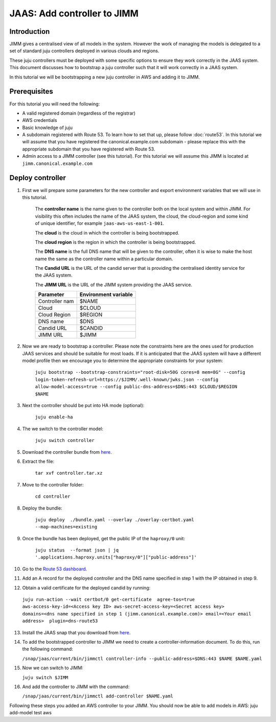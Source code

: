 JAAS: Add controller to JIMM
============================

Introduction
------------

JIMM gives a centralised view of all models in the system. However the work of managing 
the models is delegated to a set of standard  juju controllers deployed in various clouds
and regions.

These juju controllers must be deployed with some specific options to ensure they work
correctly in the JAAS system. This document discusses how to bootstrap a juju controller
such that it will work correctly in a JAAS system.

In this tutorial we will be bootstrapping a new juju controller in AWS and adding it to
JIMM.

Prerequisites
-------------

For this tutorial you will need the following:

- A valid registered domain (regardless of the registrar)
- AWS credentials
- Basic knowledge of juju
- A subdomain registered with Route 53. To learn how to set that up, please follow :doc:`route53`. In this tutorial we will assume that you have registered the canonical.example.com subdomain - please replace this with the appropriate subdomain that you have registered with Route 53.
- Admin access to a JIMM controller (see this tutorial). For this tutorial we will assume this JIMM is located at ``jimm.canonical.example.com``

Deploy controller
-----------------

1. First we will prepare some parameters for the new controller and export environment variables that we will use in this tutorial. 

    The **controller name** is the name given to the controller both on the local system and within JIMM. For visibility this often includes the name of the JAAS system, the cloud, the cloud-region and some kind of unique identifier, for example ``jaas-aws-us-east-1-001``. 

    The **cloud** is the cloud in which the controller is being bootstrapped. 

    The **cloud region** is the region in which the controller is being bootstrapped. 

    The **DNS name** is the full DNS name that will be given to the controller, often it is wise to make the host name the same as the controller name within a particular domain. 

    The **Candid URL** is the URL of the candid server that is providing the centralised identity service for the JAAS system. 

    The **JIMM URL** is the URL of the JIMM system providing the JAAS service.

    +----------------------+----------------------+
    | Parameter            | Environment variable |
    +======================+======================+
    | Controller nam       | $NAME                |
    +----------------------+----------------------+
    | Cloud                | $CLOUD               |
    +----------------------+----------------------+
    | Cloud Region         | $REGION              |
    +----------------------+----------------------+
    | DNS name             | $DNS                 |
    +----------------------+----------------------+
    | Candid URL           | $CANDID              |
    +----------------------+----------------------+
    | JIMM URL             | $JIMM                |
    +----------------------+----------------------+


2. Now we are ready to bootstrap a controller. Please note the constraints here are the ones used for production JAAS services and should be suitable for most loads. If it is anticipated that the JAAS system will have a different model profile then we encourage you to determine the appropriate constraints for your system: 

    ``juju bootstrap --bootstrap-constraints="root-disk=50G cores=8 mem=8G" --config login-token-refresh-url=https://$JIMM/.well-known/jwks.json --config allow-model-access=true --config public-dns-address=$DNS:443 $CLOUD/$REGION $NAME``

3. Next the controller should be put into HA mode (optional): 

    ``juju enable-ha``

4. The we switch to the controller model: 

    ``juju switch controller``

5. Download the controller bundle from `here <https://drive.google.com/file/d/17GHATHXGg2GuIeIWGr0FvkguMRdv5vnH/view?usp=sharing>`_.

6. Extract the file: 

    ``tar xvf controller.tar.xz``

7. Move to the controller folder: 

    ``cd controller``

8. Deploy the bundle: 

    ``juju deploy  ./bundle.yaml --overlay ./overlay-certbot.yaml --map-machines=existing``

9. Once the bundle has been deployed, get the public IP of the ``haproxy/0`` unit: 

    ``juju status  --format json | jq '.applications.haproxy.units["haproxy/0"]["public-address"]'``

10.  Go to the `Route 53 dashboard <https://us-east-1.console.aws.amazon.com/route53/v2/home>`_.

11.  Add an A record for the deployed controller and the DNS name specified in step 1 with the IP obtained in step 9.

12.  Obtain a valid certificate for the deployed candid by running: 

    ``juju run-action --wait certbot/0 get-certificate  agree-tos=true aws-access-key-id=<Access key ID> aws-secret-access-key=<Secret access key> domains=<dns name specified in step 1 (jimm.canonical.example.com)> email=<Your email address>  plugin=dns-route53``

13.  Install the JAAS snap that you download from `here <https://drive.google.com/file/d/1LiOvVpVQ13V3x3l2PhgS2fTHDUtCEe7p/view?usp=sharing>`_.

14. To add the bootstrapped controller to JIMM we need to create a controller-information document. To do this, run the following command:

    ``/snap/jaas/current/bin/jimmctl controller-info --public-address=$DNS:443 $NAME $NAME.yaml``

15. Now we can switch to JIMM: 
    
    ``juju switch $JIMM``

16. And add the controller to JIMM with the command: 
    
    ``/snap/jaas/current/bin/jimmctl add-controller $NAME.yaml``
    
Following these steps you added an AWS controller to your JIMM. You should now be able to add models in AWS: juju add-model test aws
